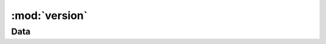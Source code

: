 :mod:`version`
==============

.. module:: version
   :synopsis:

Data
----

.. autodata:: king_phisher.version.distutils_version

.. autodata:: king_phisher.version.rpc_api_version

.. autodata:: king_phisher.version.version

.. autodata:: king_phisher.version.version_info

.. autodata:: king_phisher.version.version_label
